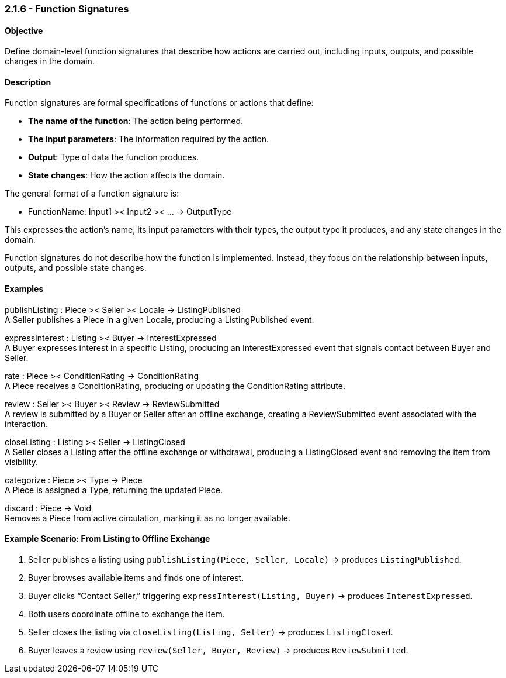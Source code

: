 === *2.1.6 - Function Signatures*

==== Objective
Define domain-level function signatures that describe how actions are carried out, including inputs,
outputs, and possible changes in the domain.

==== Description
Function signatures are formal specifications of functions or actions that define:

- *The name of the function*: The action being performed.  
- *The input parameters*: The information required by the action.  
- *Output*: Type of data the function produces.  
- *State changes*: How the action affects the domain.

The general format of a function signature is:

- FunctionName: Input1 >< Input2 >< ... -> OutputType

This expresses the action's name, its input parameters with their types, the output type it produces,
and any state changes in the domain.

Function signatures do not describe how the function is implemented. Instead, they focus on the
relationship between inputs, outputs, and possible state changes.

==== Examples

publishListing : Piece >< Seller >< Locale -> ListingPublished +  
A Seller publishes a Piece in a given Locale, producing a ListingPublished event.

expressInterest : Listing >< Buyer -> InterestExpressed +  
A Buyer expresses interest in a specific Listing, producing an InterestExpressed event that signals contact between Buyer and Seller.

rate : Piece >< ConditionRating -> ConditionRating +  
A Piece receives a ConditionRating, producing or updating the ConditionRating attribute.

review : Seller >< Buyer >< Review -> ReviewSubmitted +  
A review is submitted by a Buyer or Seller after an offline exchange, creating a ReviewSubmitted event associated with the interaction.

closeListing : Listing >< Seller -> ListingClosed +  
A Seller closes a Listing after the offline exchange or withdrawal, producing a ListingClosed event and removing the item from visibility.

categorize : Piece >< Type -> Piece +  
A Piece is assigned a Type, returning the updated Piece.

discard : Piece -> Void +  
Removes a Piece from active circulation, marking it as no longer available.

==== Example Scenario: From Listing to Offline Exchange
1. Seller publishes a listing using `publishListing(Piece, Seller, Locale)` → produces `ListingPublished`.  
2. Buyer browses available items and finds one of interest.  
3. Buyer clicks “Contact Seller,” triggering `expressInterest(Listing, Buyer)` → produces `InterestExpressed`.  
4. Both users coordinate offline to exchange the item.  
5. Seller closes the listing via `closeListing(Listing, Seller)` → produces `ListingClosed`.  
6. Buyer leaves a review using `review(Seller, Buyer, Review)` → produces `ReviewSubmitted`.
